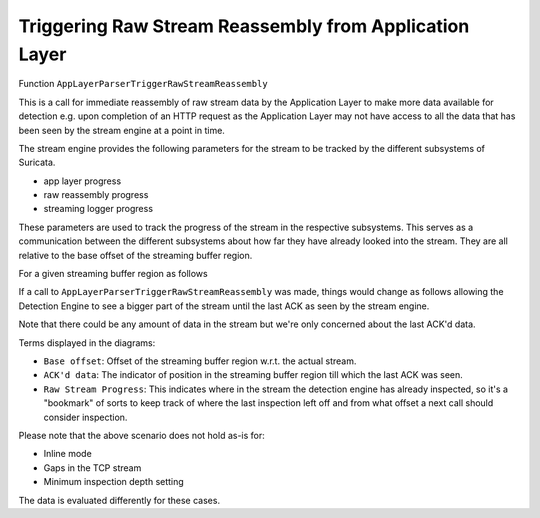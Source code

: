 Triggering Raw Stream Reassembly from Application Layer
-------------------------------------------------------

Function ``AppLayerParserTriggerRawStreamReassembly``

This is a call for immediate reassembly of raw stream data by the Application Layer to make
more data available for detection e.g. upon completion of an HTTP request as the
Application Layer may not have access to all the data that has been seen by the stream engine
at a point in time.

The stream engine provides the following parameters for the stream to be tracked by the different
subsystems of Suricata.

* app layer progress
* raw reassembly progress
* streaming logger progress

These parameters are used to track the progress of the stream in the respective subsystems.
This serves as a communication between the different subsystems about how far they have
already looked into the stream. They are all relative to the base offset of the streaming
buffer region.

For a given streaming buffer region as follows

.. image:: stream-engine/trigger_reassembly_before.png

If a call to ``AppLayerParserTriggerRawStreamReassembly`` was made, things would change as follows
allowing the Detection Engine to see a bigger part of the stream until the last ACK as seen by the
stream engine.

.. image:: stream-engine/trigger_reassembly_after.png

Note that there could be any amount of data in the stream but we're only concerned about the
last ACK'd data.

Terms displayed in the diagrams:

* ``Base offset``: Offset of the streaming buffer region w.r.t. the actual stream.
* ``ACK'd data``: The indicator of position in the streaming buffer region till which the last ACK was seen.
* ``Raw Stream Progress``: This indicates where in the stream the detection engine has already inspected, so it's a "bookmark" of sorts to keep track of where the last inspection left off and from what offset a next call should consider inspection.

Please note that the above scenario does not hold as-is for:

* Inline mode
* Gaps in the TCP stream
* Minimum inspection depth setting

The data is evaluated differently for these cases.
